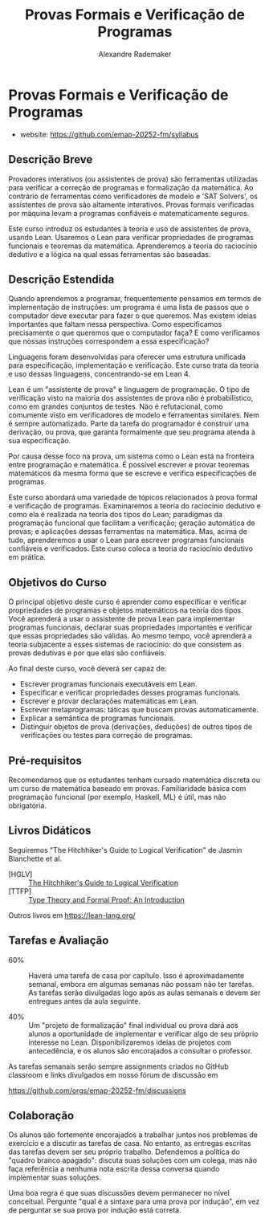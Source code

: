 #+title: Provas Formais e Verificação de Programas
#+author: Alexandre Rademaker

* Provas Formais e Verificação de Programas

- website: https://github.com/emap-20252-fm/syllabus

** Descrição Breve

Provadores interativos (ou assistentes de prova) são ferramentas
utilizadas para verificar a correção de programas e formalização da
matemática. Ao contrário de ferramentas como verificadores de modelo e
'SAT Solvers', os assistentes de prova são altamente
interativos. Provas formais verificadas por máquina levam a programas
confiáveis e matematicamente seguros.

Este curso introduz os estudantes à teoria e uso de assistentes de
prova, usando Lean. Usaremos o Lean para verificar propriedades de
programas funcionais e teoremas da matemática. Aprenderemos a teoria
do raciocínio dedutivo e a lógica na qual essas ferramentas são
baseadas.

** Descrição Estendida

Quando aprendemos a programar, frequentemente pensamos em termos de
implementação de instruções: um programa é uma lista de passos que o
computador deve executar para fazer o que queremos. Mas existem ideias
importantes que faltam nessa perspectiva. Como especificamos
precisamente o que queremos que o computador faça? E como verificamos
que nossas instruções correspondem a essa especificação?

Linguagens foram desenvolvidas para oferecer uma estrutura unificada
para especificação, implementação e verificação. Este curso trata da
teoria e uso dessas linguagens, concentrando-se em Lean 4.

Lean é um "assistente de prova" e linguagem de programação. O tipo de
verificação visto na maioria dos assistentes de prova não é
probabilístico, como em grandes conjuntos de testes. Não é
refutacional, como comumente visto em verificadores de modelo e
ferramentas similares. Nem é sempre automatizado. Parte da tarefa do
programador é construir uma derivação, ou prova, que garanta
formalmente que seu programa atenda à sua especificação.

Por causa desse foco na prova, um sistema como o Lean está na
fronteira entre programação e matemática. É possível escrever e provar
teoremas matemáticos da mesma forma que se escreve e verifica
especificações de programas.

Este curso abordará uma variedade de tópicos relacionados à prova
formal e verificação de programas. Examinaremos a teoria do raciocínio
dedutivo e como ela é realizada na teoria dos tipos do Lean;
paradigmas da programação funcional que facilitam a verificação;
geração automática de provas; e aplicações dessas ferramentas na
matemática. Mas, acima de tudo, aprenderemos a usar o Lean para
escrever programas funcionais confiáveis e verificados. Este curso
coloca a teoria do raciocínio dedutivo em prática.

** Objetivos do Curso

O principal objetivo deste curso é aprender como especificar e
verificar propriedades de programas e objetos matemáticos na teoria
dos tipos. Você aprenderá a usar o assistente de prova Lean para
implementar programas funcionais, declarar suas propriedades
importantes e verificar que essas propriedades são válidas. Ao mesmo
tempo, você aprenderá a teoria subjacente a esses sistemas de
raciocínio: do que consistem as provas dedutivas e por que elas são
confiáveis.

Ao final deste curso, você deverá ser capaz de:

- Escrever programas funcionais executáveis em Lean.
- Especificar e verificar propriedades desses programas funcionais.
- Escrever e provar declarações matemáticas em Lean.
- Escrever metaprogramas: táticas que buscam provas automaticamente.
- Explicar a semântica de programas funcionais.
- Distinguir objetos de prova (derivações, deduções) de outros tipos
  de verificações ou testes para correção de programas.

** Pré-requisitos

Recomendamos que os estudantes tenham cursado matemática discreta ou
um curso de matemática baseado em provas. Familiaridade básica com
programação funcional (por exemplo, Haskell, ML) é útil, mas não
obrigatória.

** Livros Didáticos

Seguiremos "The Hitchhiker's Guide to Logical Verification" de Jasmin
Blanchette et al.

- [HGLV] :: [[https://github.com/lean-forward/logical_verification_2025][The Hitchhiker's Guide to  Logical Verification]]
- [TTFP] :: [[https://www.amazon.com/Type-Theory-Formal-Proof-Introduction/dp/110703650X][Type Theory and Formal Proof: An Introduction]]

Outros livros em https://lean-lang.org/


** Tarefas e Avaliação

- 60% :: Haverá uma tarefa de casa por capítulo. Isso é
  aproximadamente semanal, embora em algumas semanas não possam não
  ter tarefas. As tarefas serão divulgadas logo após as aulas semanais
  e devem ser entregues antes da aula seguinte.

- 40% :: Um "projeto de formalização" final individual ou prova dará
  aos alunos a oportunidade de implementar e verificar algo de seu
  próprio interesse no Lean. Disponibilizaremos ideias de projetos com
  antecedência, e os alunos são encorajados a consultar o professor.


As tarefas semanais serão sempre assignments criados no GitHub
classroom e links divulgados em nosso fórum de discussão em

https://github.com/orgs/emap-20252-fm/discussions

** Colaboração

Os alunos são fortemente encorajados a trabalhar juntos nos problemas
de exercício e a discutir as tarefas de casa. No entanto, as entregas
escritas das tarefas devem ser seu próprio trabalho. Defendemos a
política do "quadro branco apagado": discuta suas soluções com um
colega, mas não faça referência a nenhuma nota escrita dessa conversa
quando implementar suas soluções.

Uma boa regra é que suas discussões devem permanecer no nível
conceitual. Pergunte "qual é a sintaxe para uma prova por indução", em
vez de perguntar se sua prova por indução está correta.

